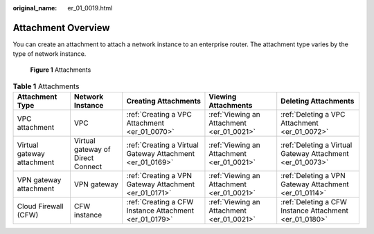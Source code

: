 :original_name: er_01_0019.html

.. _er_01_0019:

Attachment Overview
===================

You can create an attachment to attach a network instance to an enterprise router. The attachment type varies by the type of network instance.


.. figure:: /_static/images/en-us_image_0000001427131632.png
   :alt: **Figure 1** Attachments

   **Figure 1** Attachments

.. table:: **Table 1** Attachments

   +----------------------------+-----------------------------------+-----------------------------------------------------------+-------------------------------------------+-----------------------------------------------------------+
   | Attachment Type            | Network Instance                  | Creating Attachments                                      | Viewing Attachments                       | Deleting Attachments                                      |
   +============================+===================================+===========================================================+===========================================+===========================================================+
   | VPC attachment             | VPC                               | :ref:`Creating a VPC Attachment <er_01_0070>`             | :ref:`Viewing an Attachment <er_01_0021>` | :ref:`Deleting a VPC Attachment <er_01_0072>`             |
   +----------------------------+-----------------------------------+-----------------------------------------------------------+-------------------------------------------+-----------------------------------------------------------+
   | Virtual gateway attachment | Virtual gateway of Direct Connect | :ref:`Creating a Virtual Gateway Attachment <er_01_0169>` | :ref:`Viewing an Attachment <er_01_0021>` | :ref:`Deleting a Virtual Gateway Attachment <er_01_0073>` |
   +----------------------------+-----------------------------------+-----------------------------------------------------------+-------------------------------------------+-----------------------------------------------------------+
   | VPN gateway attachment     | VPN gateway                       | :ref:`Creating a VPN Gateway Attachment <er_01_0171>`     | :ref:`Viewing an Attachment <er_01_0021>` | :ref:`Deleting a VPN Gateway Attachment <er_01_0114>`     |
   +----------------------------+-----------------------------------+-----------------------------------------------------------+-------------------------------------------+-----------------------------------------------------------+
   | Cloud Firewall (CFW)       | CFW instance                      | :ref:`Creating a CFW Instance Attachment <er_01_0179>`    | :ref:`Viewing an Attachment <er_01_0021>` | :ref:`Deleting a CFW Instance Attachment <er_01_0180>`    |
   +----------------------------+-----------------------------------+-----------------------------------------------------------+-------------------------------------------+-----------------------------------------------------------+
